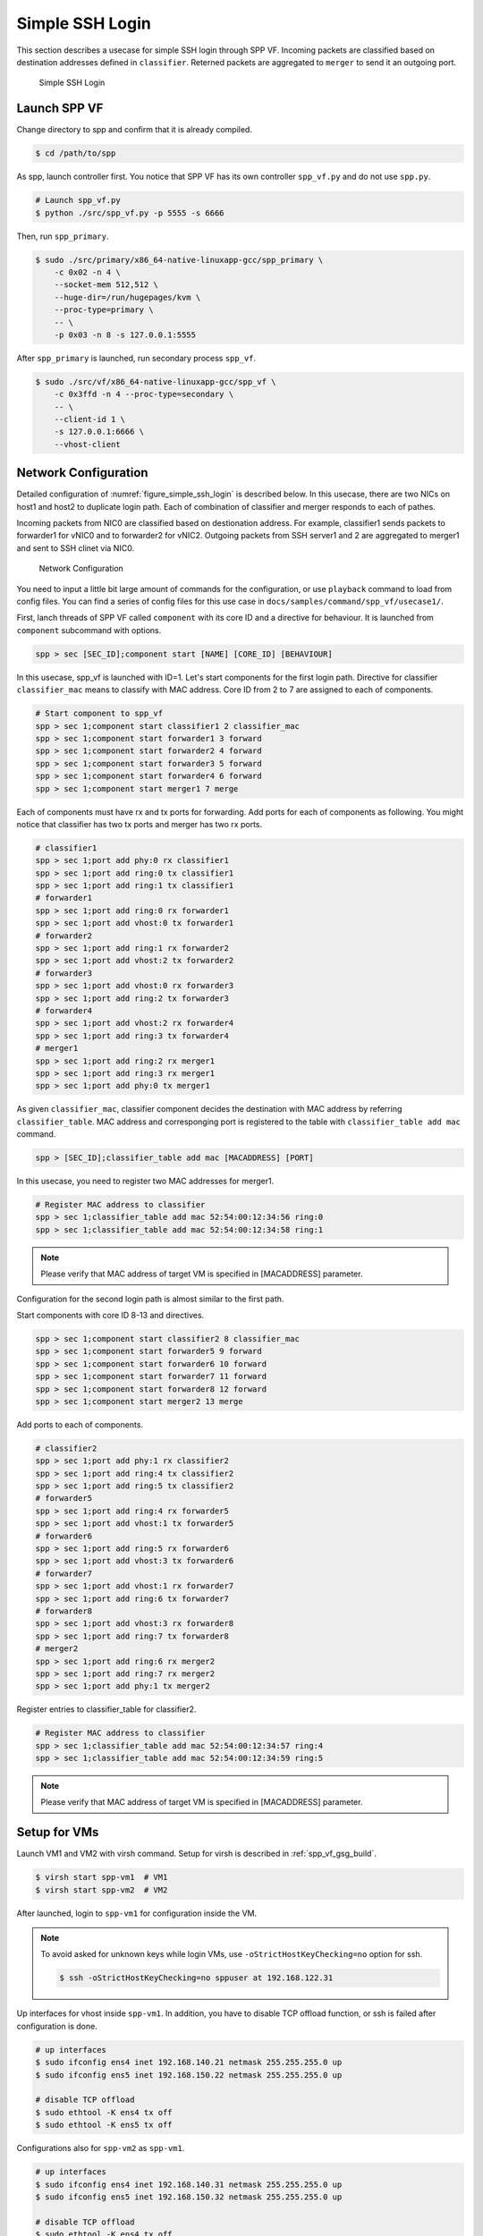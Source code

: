 ..  SPDX-License-Identifier: BSD-3-Clause
    Copyright(c) 2010-2014 Intel Corporation

.. _spp_vf_use_cases_usecase1:

Simple SSH Login
================

This section describes a usecase for simple SSH login through SPP VF.
Incoming packets are classified based on destination addresses defined
in ``classifier``.
Reterned packets are aggregated to ``merger`` to send it an outgoing
port.

.. _figure_simple_ssh_login:

.. figure:: ../../images/spp_vf/usecase1_overview.*
    :width: 55%

    Simple SSH Login


Launch SPP VF
~~~~~~~~~~~~~

Change directory to spp and confirm that it is already compiled.

.. code-block:: console

    $ cd /path/to/spp

As spp, launch controller first. You notice that SPP VF has its own
controller ``spp_vf.py`` and do not use ``spp.py``.

.. code-block:: console

    # Launch spp_vf.py
    $ python ./src/spp_vf.py -p 5555 -s 6666

Then, run ``spp_primary``.

.. code-block:: console

    $ sudo ./src/primary/x86_64-native-linuxapp-gcc/spp_primary \
        -c 0x02 -n 4 \
        --socket-mem 512,512 \
        --huge-dir=/run/hugepages/kvm \
        --proc-type=primary \
        -- \
        -p 0x03 -n 8 -s 127.0.0.1:5555

After ``spp_primary`` is launched, run secondary process ``spp_vf``.

.. code-block:: console

    $ sudo ./src/vf/x86_64-native-linuxapp-gcc/spp_vf \
        -c 0x3ffd -n 4 --proc-type=secondary \
        -- \
        --client-id 1 \
        -s 127.0.0.1:6666 \
        --vhost-client


Network Configuration
~~~~~~~~~~~~~~~~~~~~~

Detailed configuration of :numref:`figure_simple_ssh_login` is
described below.
In this usecase, there are two NICs on host1 and host2 to duplicate
login path. Each of combination of classifier and merger responds
to each of pathes.

Incoming packets from NIC0 are classified based on destionation address.
For example, classifier1 sends packets to forwarder1 for vNIC0 and
to forwarder2 for vNIC2.
Outgoing packets from SSH server1 and 2 are aggregated to merger1 and
sent to SSH clinet via NIC0.

.. _figure_network_config:

.. figure:: ../../images/spp_vf/usecase1_nwconfig.*
    :width: 100%

    Network Configuration

You need to input a little bit large amount of commands for the
configuration, or use ``playback`` command to load from config files.
You can find a series of config files for this use case in
``docs/samples/command/spp_vf/usecase1/``.

First, lanch threads of SPP VF called ``component`` with its core ID
and a directive for behaviour.
It is launched from ``component`` subcommand with options.

.. code-block:: console

    spp > sec [SEC_ID];component start [NAME] [CORE_ID] [BEHAVIOUR]

In this usecase, spp_vf is launched with ID=1. Let's start components
for the first login path.
Directive for classifier ``classifier_mac`` means to classify with MAC
address.
Core ID from 2 to 7 are assigned to each of components.

.. code-block:: console

    # Start component to spp_vf
    spp > sec 1;component start classifier1 2 classifier_mac
    spp > sec 1;component start forwarder1 3 forward
    spp > sec 1;component start forwarder2 4 forward
    spp > sec 1;component start forwarder3 5 forward
    spp > sec 1;component start forwarder4 6 forward
    spp > sec 1;component start merger1 7 merge

Each of components must have rx and tx ports for forwarding.
Add ports for each of components as following.
You might notice that classifier has two tx ports and
merger has two rx ports.

.. code-block:: console

    # classifier1
    spp > sec 1;port add phy:0 rx classifier1
    spp > sec 1;port add ring:0 tx classifier1
    spp > sec 1;port add ring:1 tx classifier1
    # forwarder1
    spp > sec 1;port add ring:0 rx forwarder1
    spp > sec 1;port add vhost:0 tx forwarder1
    # forwarder2
    spp > sec 1;port add ring:1 rx forwarder2
    spp > sec 1;port add vhost:2 tx forwarder2
    # forwarder3
    spp > sec 1;port add vhost:0 rx forwarder3
    spp > sec 1;port add ring:2 tx forwarder3
    # forwarder4
    spp > sec 1;port add vhost:2 rx forwarder4
    spp > sec 1;port add ring:3 tx forwarder4
    # merger1
    spp > sec 1;port add ring:2 rx merger1
    spp > sec 1;port add ring:3 rx merger1
    spp > sec 1;port add phy:0 tx merger1

As given ``classifier_mac``, classifier component decides
the destination with MAC address by referring ``classifier_table``.
MAC address and corresponging port is registered to the table with
``classifier_table add mac`` command.

.. code-block:: console

    spp > [SEC_ID];classifier_table add mac [MACADDRESS] [PORT]

In this usecase, you need to register two MAC addresses for merger1.

.. code-block:: console

    # Register MAC address to classifier
    spp > sec 1;classifier_table add mac 52:54:00:12:34:56 ring:0
    spp > sec 1;classifier_table add mac 52:54:00:12:34:58 ring:1

.. note::

    Please verify that MAC address of target VM is specified in
    [MACADDRESS] parameter.

Configuration for the second login path is almost similar to the first
path.

Start components with core ID 8-13 and directives.

.. code-block:: console

    spp > sec 1;component start classifier2 8 classifier_mac
    spp > sec 1;component start forwarder5 9 forward
    spp > sec 1;component start forwarder6 10 forward
    spp > sec 1;component start forwarder7 11 forward
    spp > sec 1;component start forwarder8 12 forward
    spp > sec 1;component start merger2 13 merge

Add ports to each of components.

.. code-block:: console

    # classifier2
    spp > sec 1;port add phy:1 rx classifier2
    spp > sec 1;port add ring:4 tx classifier2
    spp > sec 1;port add ring:5 tx classifier2
    # forwarder5
    spp > sec 1;port add ring:4 rx forwarder5
    spp > sec 1;port add vhost:1 tx forwarder5
    # forwarder6
    spp > sec 1;port add ring:5 rx forwarder6
    spp > sec 1;port add vhost:3 tx forwarder6
    # forwarder7
    spp > sec 1;port add vhost:1 rx forwarder7
    spp > sec 1;port add ring:6 tx forwarder7
    # forwarder8
    spp > sec 1;port add vhost:3 rx forwarder8
    spp > sec 1;port add ring:7 tx forwarder8
    # merger2
    spp > sec 1;port add ring:6 rx merger2
    spp > sec 1;port add ring:7 rx merger2
    spp > sec 1;port add phy:1 tx merger2

Register entries to classifier_table for classifier2.

.. code-block:: console

    # Register MAC address to classifier
    spp > sec 1;classifier_table add mac 52:54:00:12:34:57 ring:4
    spp > sec 1;classifier_table add mac 52:54:00:12:34:59 ring:5

.. note::

    Please verify that MAC address of target VM is specified in
    [MACADDRESS] parameter.

Setup for VMs
~~~~~~~~~~~~~

Launch VM1 and VM2 with virsh command.
Setup for virsh is described in :ref:`spp_vf_gsg_build`.

.. code-block:: console

    $ virsh start spp-vm1  # VM1
    $ virsh start spp-vm2  # VM2

After launched, login to ``spp-vm1`` for configuration inside the VM.

.. note::

    To avoid asked for unknown keys while login VMs,
    use ``-oStrictHostKeyChecking=no`` option for ssh.

    .. code-block:: console

        $ ssh -oStrictHostKeyChecking=no sppuser at 192.168.122.31

Up interfaces for vhost inside ``spp-vm1``.
In addition, you have to disable TCP offload function, or ssh is failed
after configuration is done.

.. code-block:: console

    # up interfaces
    $ sudo ifconfig ens4 inet 192.168.140.21 netmask 255.255.255.0 up
    $ sudo ifconfig ens5 inet 192.168.150.22 netmask 255.255.255.0 up

    # disable TCP offload
    $ sudo ethtool -K ens4 tx off
    $ sudo ethtool -K ens5 tx off

Configurations also for ``spp-vm2`` as ``spp-vm1``.

.. code-block:: console

    # up interfaces
    $ sudo ifconfig ens4 inet 192.168.140.31 netmask 255.255.255.0 up
    $ sudo ifconfig ens5 inet 192.168.150.32 netmask 255.255.255.0 up

    # disable TCP offload
    $ sudo ethtool -K ens4 tx off
    $ sudo ethtool -K ens5 tx off


Login to VMs
~~~~~~~~~~~~

Now, you can login to VMs from the remote host1.

.. code-block:: console

    # spp-vm1 via NIC0
    $ ssh sppuser@192.168.140.21

    # spp-vm1 via NIC1
    $ ssh sppuser@192.168.150.22

    # spp-vm2 via NIC0
    $ ssh sppuser@192.168.140.31

    # spp-vm2 via NIC1
    $ ssh sppuser@192.168.150.32

Shutdown SPP VF Components
~~~~~~~~~~~~~~~~~~~~~~~~~~

Basically, you can shutdown all of SPP processes with ``bye all``
command.
This section describes graceful shutting down for SPP VF components.

First, delete entries of ``classifier_table`` and ports of components
for the first SSH login path.

.. code-block:: console

    # Delete MAC address from Classifier
    spp > sec 1;classifier_table del mac 52:54:00:12:34:56 ring:0
    spp > sec 1;classifier_table del mac 52:54:00:12:34:58 ring:1

.. code-block:: console

    # classifier1
    spp > sec 1;port del phy:0 rx classifier1
    spp > sec 1;port del ring:0 tx classifier1
    spp > sec 1;port del ring:1 tx classifier1
    # forwarder1
    spp > sec 1;port del ring:0 rx forwarder1
    spp > sec 1;port del vhost:0 tx forwarder1
    # forwarder2
    spp > sec 1;port del ring:1 rx forwarder2
    spp > sec 1;port del vhost:2 tx forwarder2
    # forwarder3
    spp > sec 1;port del vhost:0 rx forwarder3
    spp > sec 1;port del ring:2 tx forwarder3
    # forwarder4
    spp > sec 1;port del vhost:2 rx forwarder4
    spp > sec 1;port del ring:3 tx forwarder4
    # merger1
    spp > sec 1;port del ring:2 rx merger1
    spp > sec 1;port del ring:3 rx merger1
    spp > sec 1;port del phy:0 tx merger1

Then, stop components.

.. code-block:: console

    # Stop component to spp_vf
    spp > sec 1;component stop classifier1
    spp > sec 1;component stop forwarder1
    spp > sec 1;component stop forwarder2
    spp > sec 1;component stop forwarder3
    spp > sec 1;component stop forwarder4
    spp > sec 1;component stop merger1

Second, do termination for the second path.
Delete entries from ``classifier_table`` and ports from each of
components.

.. code-block:: console

    # Delete MAC address from Classifier
    spp > sec 1;classifier_table del mac 52:54:00:12:34:57 ring:4
    spp > sec 1;classifier_table del mac 52:54:00:12:34:59 ring:5

.. code-block:: console

    # classifier2
    spp > sec 1;port del phy:1 rx classifier2
    spp > sec 1;port del ring:4 tx classifier2
    spp > sec 1;port del ring:5 tx classifier2
    # forwarder5
    spp > sec 1;port del ring:4 rx forwarder5
    spp > sec 1;port del vhost:1 tx forwarder5
    # forwarder6
    spp > sec 1;port del ring:5 rx forwarder6
    spp > sec 1;port del vhost:3 tx forwarder6
    # forwarder7
    spp > sec 1;port del vhost:1 rx forwarder7
    spp > sec 1;port del ring:6 tx forwarder7
    # forwarder8
    spp > sec 1;port del vhost:3 tx forwarder8
    spp > sec 1;port del ring:7 rx forwarder8
    # merger2
    spp > sec 1;port del ring:6 rx merger2
    spp > sec 1;port del ring:7 rx merger2
    spp > sec 1;port del phy:1 tx merger2

Then, stop components.

.. code-block:: console

    # Stop component to spp_vf
    spp > sec 1;component stop classifier2
    spp > sec 1;component stop forwarder5
    spp > sec 1;component stop forwarder6
    spp > sec 1;component stop forwarder7
    spp > sec 1;component stop forwarder8
    spp > sec 1;component stop merger2
